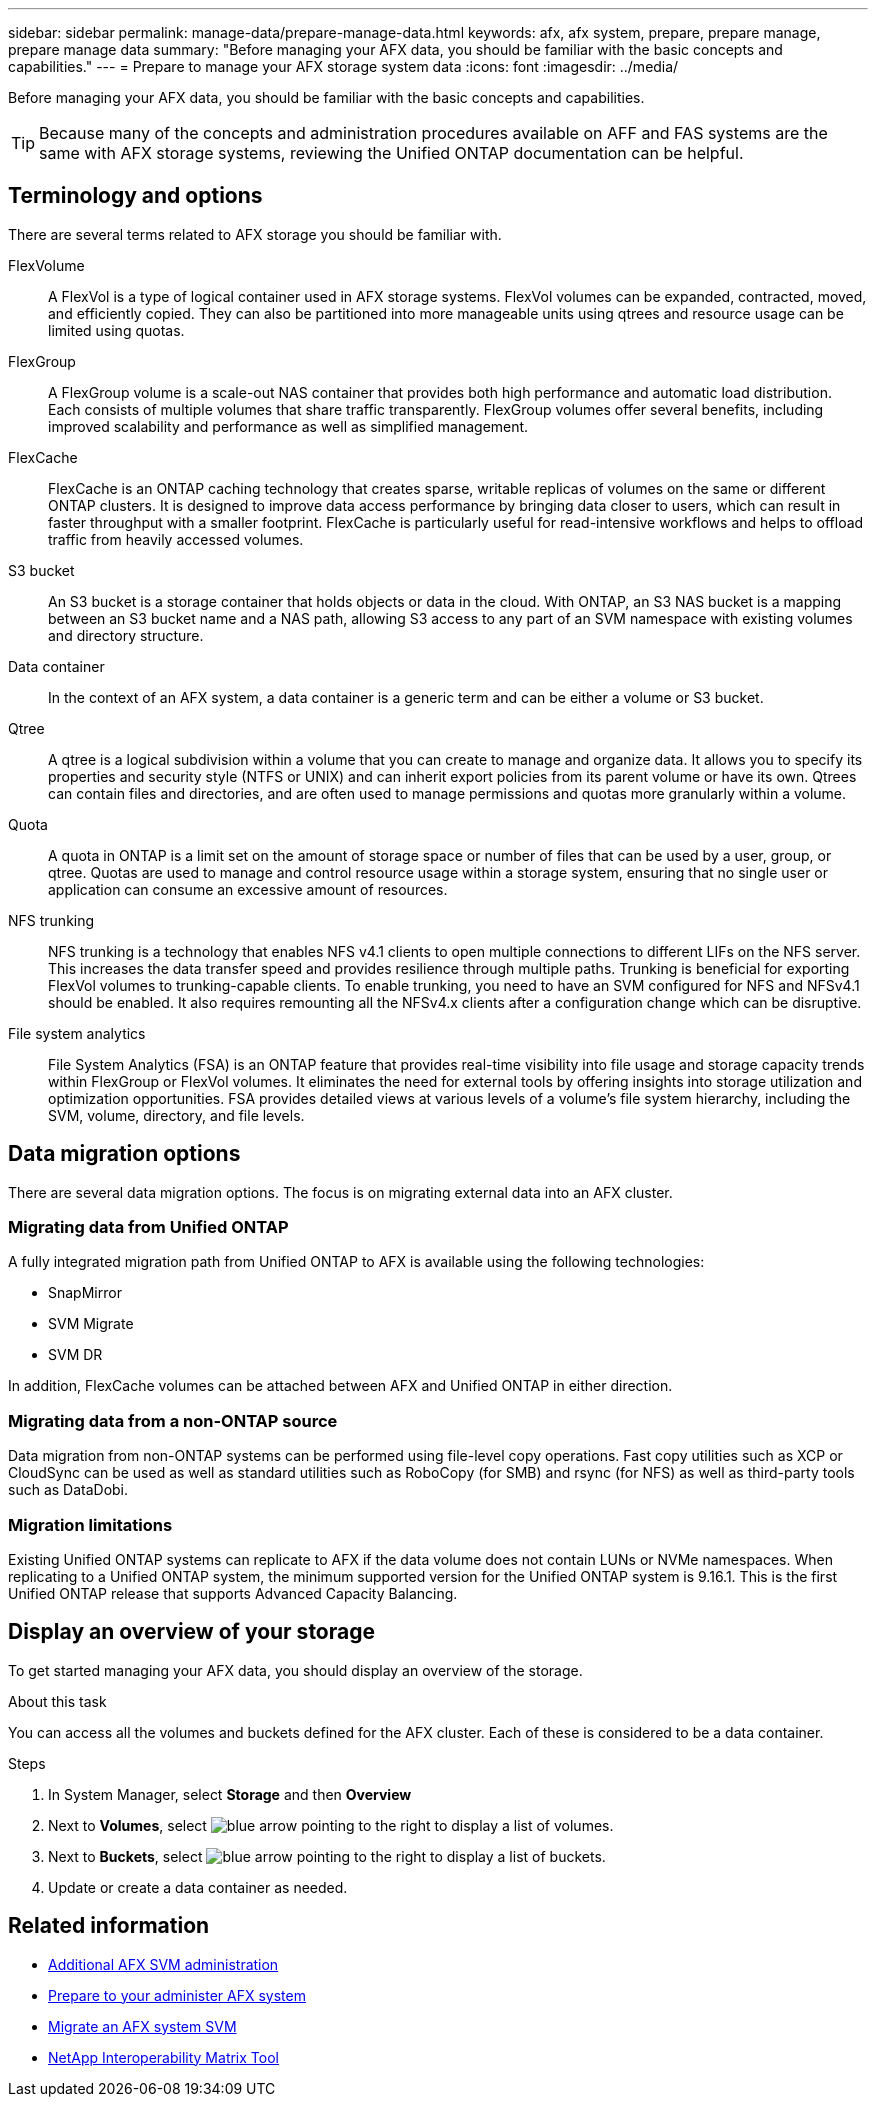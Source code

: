 ---
sidebar: sidebar
permalink: manage-data/prepare-manage-data.html
keywords: afx, afx system, prepare, prepare manage, prepare manage data
summary: "Before managing your AFX data, you should be familiar with the basic concepts and capabilities."
---
= Prepare to manage your AFX storage system data
:icons: font
:imagesdir: ../media/

[.lead]
Before managing your AFX data, you should be familiar with the basic concepts and capabilities.

[TIP]
Because many of the concepts and administration procedures available on AFF and FAS systems are the same with AFX storage systems, reviewing the Unified ONTAP documentation can be helpful.

== Terminology and options

There are several terms related to AFX storage you should be familiar with.

FlexVolume::
A FlexVol is a type of logical container used in AFX storage systems. FlexVol volumes can be expanded, contracted, moved, and efficiently copied. They can also be partitioned into more manageable units using qtrees and resource usage can be limited using quotas.

FlexGroup::
A FlexGroup volume is a scale-out NAS container that provides both high performance and automatic load distribution. Each consists of multiple volumes that share traffic transparently. FlexGroup volumes offer several benefits, including improved scalability and performance as well as simplified management.

FlexCache::
FlexCache is an ONTAP caching technology that creates sparse, writable replicas of volumes on the same or different ONTAP clusters. It is designed to improve data access performance by bringing data closer to users, which can result in faster throughput with a smaller footprint. FlexCache is particularly useful for read-intensive workflows and helps to offload traffic from heavily accessed volumes.

S3 bucket::
An S3 bucket is a storage container that holds objects or data in the cloud. With ONTAP, an S3 NAS bucket is a mapping between an S3 bucket name and a NAS path, allowing S3 access to any part of an SVM namespace with existing volumes and directory structure.

Data container::
In the context of an AFX system, a data container is a generic term and can be either a volume or S3 bucket.

Qtree::
A qtree is a logical subdivision within a volume that you can create to manage and organize data. It allows you to specify its properties and security style (NTFS or UNIX) and can inherit export policies from its parent volume or have its own. Qtrees can contain files and directories, and are often used to manage permissions and quotas more granularly within a volume.

Quota::
A quota in ONTAP is a limit set on the amount of storage space or number of files that can be used by a user, group, or qtree. Quotas are used to manage and control resource usage within a storage system, ensuring that no single user or application can consume an excessive amount of resources.

NFS trunking::
NFS trunking is a technology that enables NFS v4.1 clients to open multiple connections to different LIFs on the NFS server. This increases the data transfer speed and provides resilience through multiple paths. Trunking is beneficial for exporting FlexVol volumes to trunking-capable clients. To enable trunking, you need to have an SVM configured for NFS and NFSv4.1 should be enabled. It also requires remounting all the NFSv4.x clients after a configuration change which can be disruptive.

File system analytics::
File System Analytics (FSA) is an ONTAP feature that provides real-time visibility into file usage and storage capacity trends within FlexGroup or FlexVol volumes. It eliminates the need for external tools by offering insights into storage utilization and optimization opportunities. FSA provides detailed views at various levels of a volume's file system hierarchy, including the SVM, volume, directory, and file levels.

== Data migration options

There are several data migration options. The focus is on migrating external data into an AFX cluster.

=== Migrating data from Unified ONTAP

A fully integrated migration path from Unified ONTAP to AFX is available using the following technologies:

* SnapMirror
* SVM Migrate
* SVM DR

In addition, FlexCache volumes can be attached between AFX and Unified ONTAP in either direction.

=== Migrating data from a non-ONTAP source

Data migration from non-ONTAP systems can be performed using file-level copy operations. Fast copy utilities such as XCP or CloudSync can be used as well as standard utilities such as RoboCopy (for SMB) and rsync (for NFS) as well as third-party tools such as DataDobi.

=== Migration limitations

Existing Unified ONTAP systems can replicate to AFX if the data volume does not contain LUNs or NVMe namespaces. When replicating to a Unified ONTAP system, the minimum supported version for the Unified ONTAP system is 9.16.1. This is the first Unified ONTAP release that supports Advanced Capacity Balancing.

== Display an overview of your storage

To get started managing your AFX data, you should display an overview of the storage.

.About this task

You can access all the volumes and buckets defined for the AFX cluster. Each of these is considered to be a data container.

.Steps

. In System Manager, select *Storage* and then *Overview*

. Next to *Volumes*, select image:icon_arrow.gif[blue arrow pointing to the right] to display a list of volumes.

. Next to *Buckets*, select image:icon_arrow.gif[blue arrow pointing to the right] to display a list of buckets.

. Update or create a data container as needed.

== Related information

* link:../administer/additional-ontap-svm.html[Additional AFX SVM administration]
* link:../get-started/prepare-cluster-admin.html[Prepare to your administer AFX system]
* link:../administer/migrate-svm.html[Migrate an AFX system SVM]
* https://mysupport.netapp.com/matrix/[NetApp Interoperability Matrix Tool^]
